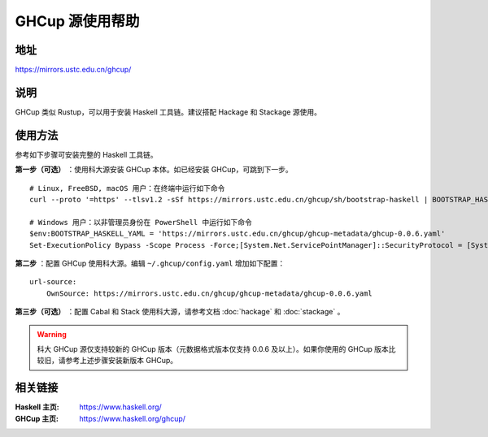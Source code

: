 ==================
GHCup 源使用帮助
==================

地址
====

https://mirrors.ustc.edu.cn/ghcup/

说明
====

GHCup 类似 Rustup，可以用于安装 Haskell 工具链。建议搭配 Hackage 和 Stackage 源使用。

使用方法
========

参考如下步骤可安装完整的 Haskell 工具链。

**第一步（可选）** ：使用科大源安装 GHCup 本体。如已经安装 GHCup，可跳到下一步。

::

   # Linux, FreeBSD, macOS 用户：在终端中运行如下命令
   curl --proto '=https' --tlsv1.2 -sSf https://mirrors.ustc.edu.cn/ghcup/sh/bootstrap-haskell | BOOTSTRAP_HASKELL_YAML=https://mirrors.ustc.edu.cn/ghcup/ghcup-metadata/ghcup-0.0.6.yaml sh

   # Windows 用户：以非管理员身份在 PowerShell 中运行如下命令
   $env:BOOTSTRAP_HASKELL_YAML = 'https://mirrors.ustc.edu.cn/ghcup/ghcup-metadata/ghcup-0.0.6.yaml'
   Set-ExecutionPolicy Bypass -Scope Process -Force;[System.Net.ServicePointManager]::SecurityProtocol = [System.Net.ServicePointManager]::SecurityProtocol -bor 3072;Invoke-Command -ScriptBlock ([ScriptBlock]::Create((Invoke-WebRequest https://mirrors.ustc.edu.cn/ghcup/sh/bootstrap-haskell.ps1 -UseBasicParsing))) -ArgumentList $true

**第二步** ：配置 GHCup 使用科大源。编辑 ``~/.ghcup/config.yaml`` 增加如下配置：

::

   url-source:
       OwnSource: https://mirrors.ustc.edu.cn/ghcup/ghcup-metadata/ghcup-0.0.6.yaml

**第三步（可选）** ：配置 Cabal 和 Stack 使用科大源，请参考文档 :doc:`hackage` 和 :doc:`stackage` 。

.. warning::

   科大 GHCup 源仅支持较新的 GHCup 版本（元数据格式版本仅支持 0.0.6 及以上）。如果你使用的 GHCup 版本比较旧，请参考上述步骤安装新版本 GHCup。

相关链接
========

:Haskell 主页: https://www.haskell.org/
:GHCup 主页: https://www.haskell.org/ghcup/
